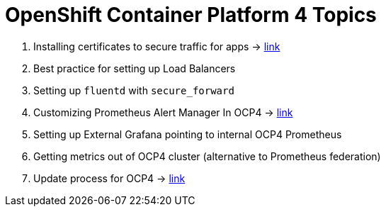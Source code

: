 = OpenShift Container Platform 4 Topics
//Francesco Minafra <francesco.minafra@redhat.com>
//:revnumber: {lastcommitid}
//:revdate: {lastcommitdate}
:data-uri:
// :toc: left
:source-highlighter: rouge
:icons: font
:stylesdir: stylesheets
:stylesheet: colony.css
// :stylesheet: asciidoctor.css

. Installing certificates to secure traffic for apps -> link:demo/apps-certificates.html[link]
. Best practice for setting up Load Balancers
. Setting up `fluentd` with `secure_forward`
. Customizing Prometheus Alert Manager In OCP4 -> link:demo/alertmanager.html[link]
. Setting up External Grafana pointing to internal OCP4 Prometheus
. Getting metrics out of OCP4 cluster (alternative to Prometheus federation)
. Update process for OCP4 -> link:demo/update-process.html[link]
